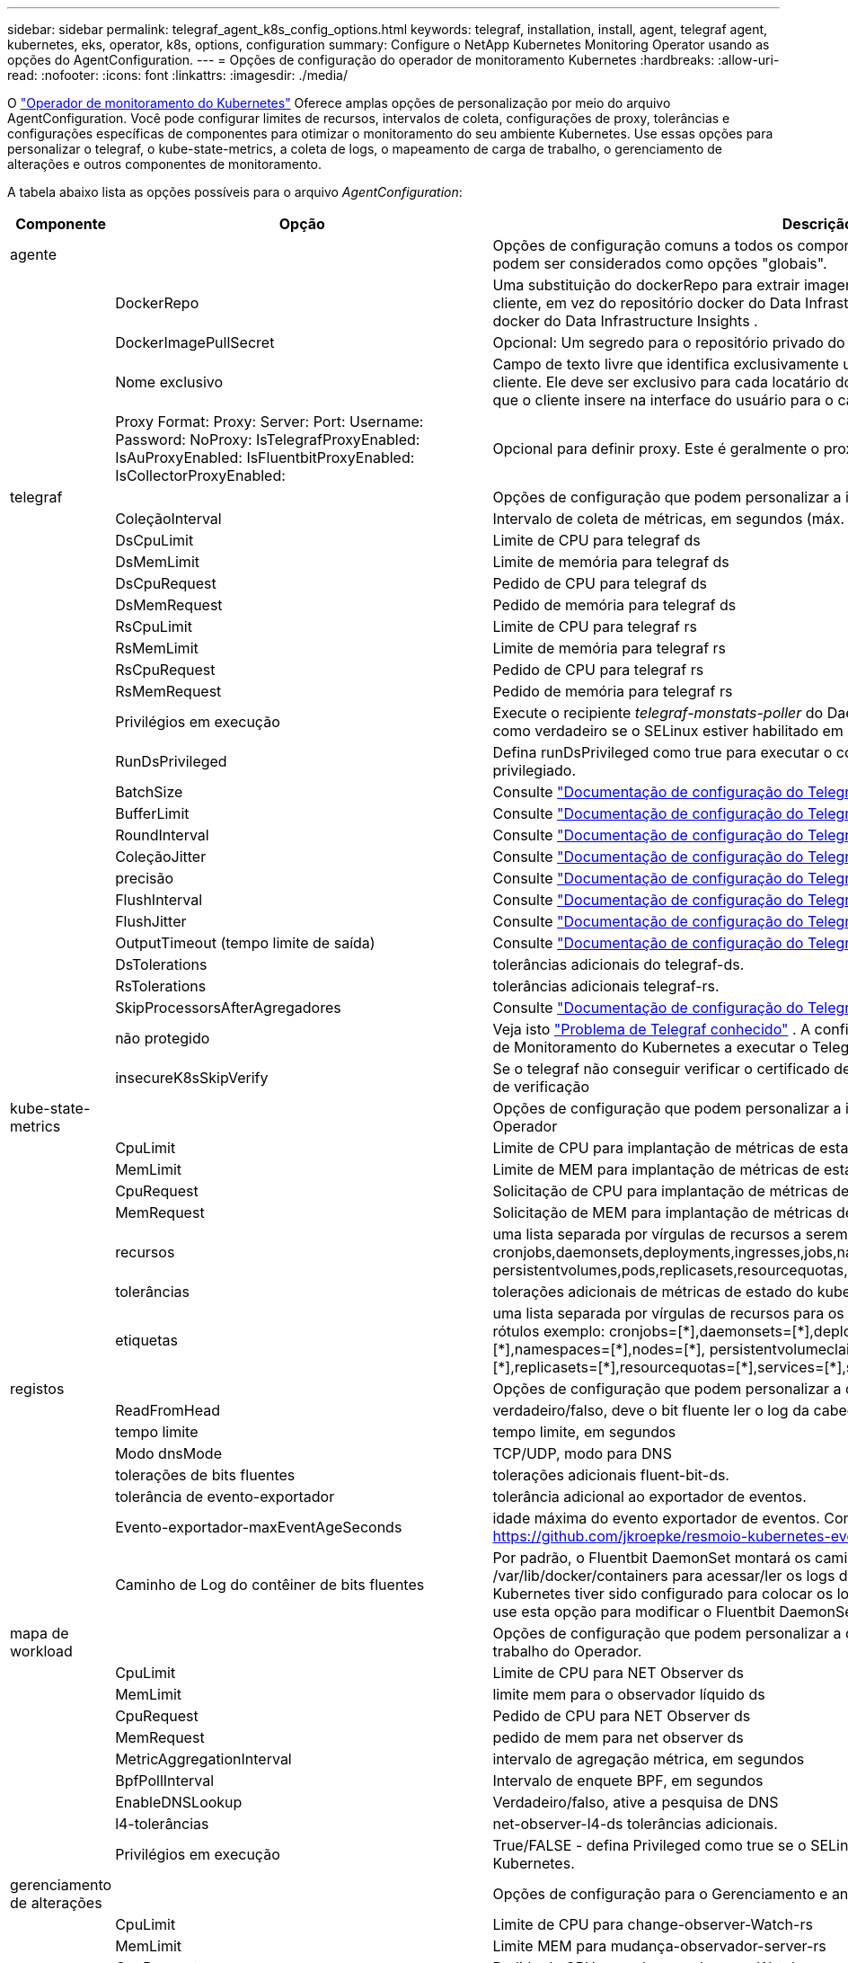 ---
sidebar: sidebar 
permalink: telegraf_agent_k8s_config_options.html 
keywords: telegraf, installation, install, agent, telegraf agent, kubernetes, eks, operator, k8s, options, configuration 
summary: Configure o NetApp Kubernetes Monitoring Operator usando as opções do AgentConfiguration. 
---
= Opções de configuração do operador de monitoramento Kubernetes
:hardbreaks:
:allow-uri-read: 
:nofooter: 
:icons: font
:linkattrs: 
:imagesdir: ./media/


[role="lead"]
O link:task_config_telegraf_agent_k8s.html#configuringcustomizing-the-operator["Operador de monitoramento do Kubernetes"] Oferece amplas opções de personalização por meio do arquivo AgentConfiguration. Você pode configurar limites de recursos, intervalos de coleta, configurações de proxy, tolerâncias e configurações específicas de componentes para otimizar o monitoramento do seu ambiente Kubernetes. Use essas opções para personalizar o telegraf, o kube-state-metrics, a coleta de logs, o mapeamento de carga de trabalho, o gerenciamento de alterações e outros componentes de monitoramento.

A tabela abaixo lista as opções possíveis para o arquivo _AgentConfiguration_:

[cols="1,1,2"]
|===
| Componente | Opção | Descrição 


| agente |  | Opções de configuração comuns a todos os componentes que o operador pode instalar. Estes podem ser considerados como opções "globais". 


|  | DockerRepo | Uma substituição do dockerRepo para extrair imagens dos repositórios docker privados do cliente, em vez do repositório docker do Data Infrastructure Insights . O padrão é o repositório docker do Data Infrastructure Insights . 


|  | DockerImagePullSecret | Opcional: Um segredo para o repositório privado do cliente. 


|  | Nome exclusivo | Campo de texto livre que identifica exclusivamente um cluster entre todos os clusters do cliente. Ele deve ser exclusivo para cada locatário do Data Infrastructure Insights . O padrão é o que o cliente insere na interface do usuário para o campo "Nome do Cluster". 


|  | Proxy Format: Proxy: Server: Port: Username: Password: NoProxy: IsTelegrafProxyEnabled: IsAuProxyEnabled: IsFluentbitProxyEnabled: IsCollectorProxyEnabled: | Opcional para definir proxy. Este é geralmente o proxy corporativo do cliente. 


| telegraf |  | Opções de configuração que podem personalizar a instalação do telegraf do Operador 


|  | ColeçãoInterval | Intervalo de coleta de métricas, em segundos (máx. 60s) 


|  | DsCpuLimit | Limite de CPU para telegraf ds 


|  | DsMemLimit | Limite de memória para telegraf ds 


|  | DsCpuRequest | Pedido de CPU para telegraf ds 


|  | DsMemRequest | Pedido de memória para telegraf ds 


|  | RsCpuLimit | Limite de CPU para telegraf rs 


|  | RsMemLimit | Limite de memória para telegraf rs 


|  | RsCpuRequest | Pedido de CPU para telegraf rs 


|  | RsMemRequest | Pedido de memória para telegraf rs 


|  | Privilégios em execução | Execute o recipiente _telegraf-monstats-poller_ do DaemonSet no modo privilegiado. Defina isso como verdadeiro se o SELinux estiver habilitado em seus nós do Kubernetes. 


|  | RunDsPrivileged | Defina runDsPrivileged como true para executar o contentor telegraf DaemonSet no modo privilegiado. 


|  | BatchSize | Consulte link:https://github.com/influxdata/telegraf/blob/master/docs/CONFIGURATION.md#agent["Documentação de configuração do Telegraf"] 


|  | BufferLimit | Consulte link:https://github.com/influxdata/telegraf/blob/master/docs/CONFIGURATION.md#agent["Documentação de configuração do Telegraf"] 


|  | RoundInterval | Consulte link:https://github.com/influxdata/telegraf/blob/master/docs/CONFIGURATION.md#agent["Documentação de configuração do Telegraf"] 


|  | ColeçãoJitter | Consulte link:https://github.com/influxdata/telegraf/blob/master/docs/CONFIGURATION.md#agent["Documentação de configuração do Telegraf"] 


|  | precisão | Consulte link:https://github.com/influxdata/telegraf/blob/master/docs/CONFIGURATION.md#agent["Documentação de configuração do Telegraf"] 


|  | FlushInterval | Consulte link:https://github.com/influxdata/telegraf/blob/master/docs/CONFIGURATION.md#agent["Documentação de configuração do Telegraf"] 


|  | FlushJitter | Consulte link:https://github.com/influxdata/telegraf/blob/master/docs/CONFIGURATION.md#agent["Documentação de configuração do Telegraf"] 


|  | OutputTimeout (tempo limite de saída) | Consulte link:https://github.com/influxdata/telegraf/blob/master/docs/CONFIGURATION.md#agent["Documentação de configuração do Telegraf"] 


|  | DsTolerations | tolerâncias adicionais do telegraf-ds. 


|  | RsTolerations | tolerâncias adicionais telegraf-rs. 


|  | SkipProcessorsAfterAgregadores | Consulte link:https://github.com/influxdata/telegraf/blob/master/docs/CONFIGURATION.md#agent["Documentação de configuração do Telegraf"] 


|  | não protegido | Veja isto link:https://community.influxdata.com/t/updating-telegraf-to-version-1-29-5-crashes-kubernetes-pod/33376["Problema de Telegraf conhecido"] . A configuração _desprotegido_ instruirá o Operador de Monitoramento do Kubernetes a executar o Telegraf com o  `--unprotected` bandeira. 


|  | insecureK8sSkipVerify | Se o telegraf não conseguir verificar o certificado devido à falta de SANs IP, tente ativar o salto de verificação 


| kube-state-metrics |  | Opções de configuração que podem personalizar a instalação de métricas de estado kube do Operador 


|  | CpuLimit | Limite de CPU para implantação de métricas de estado do kube 


|  | MemLimit | Limite de MEM para implantação de métricas de estado do kube 


|  | CpuRequest | Solicitação de CPU para implantação de métricas de estado do kube 


|  | MemRequest | Solicitação de MEM para implantação de métricas de estado do kube 


|  | recursos | uma lista separada por vírgulas de recursos a serem capturados. exemplo: cronjobs,daemonsets,deployments,ingresses,jobs,namespaces,nodos,persisttentvolumeclaims, persistentvolumes,pods,replicasets,resourcequotas,serviços,statfulsets 


|  | tolerâncias | tolerações adicionais de métricas de estado do kube. 


|  | etiquetas | uma lista separada por vírgulas de recursos para os quais o kube-state-metrics deve capturar rótulos +++ exemplo: cronjobs=[*],daemonsets=[*],deployments=[*],ingresses=[*],jobs=[*],namespaces=[*],nodes=[*], persistentvolumeclaims=[*],persistentvolumes=[*],pods=[*],replicasets=[*],resourcequotas=[*],services=[*],statefulsets=[*] +++ 


| registos |  | Opções de configuração que podem personalizar a coleta de logs e a instalação do Operador 


|  | ReadFromHead | verdadeiro/falso, deve o bit fluente ler o log da cabeça 


|  | tempo limite | tempo limite, em segundos 


|  | Modo dnsMode | TCP/UDP, modo para DNS 


|  | tolerações de bits fluentes | tolerações adicionais fluent-bit-ds. 


|  | tolerância de evento-exportador | tolerância adicional ao exportador de eventos. 


|  | Evento-exportador-maxEventAgeSeconds | idade máxima do evento exportador de eventos. Consulte https://github.com/jkroepke/resmoio-kubernetes-event-exporter[] 


|  | Caminho de Log do contêiner de bits fluentes | Por padrão, o Fluentbit DaemonSet montará os caminhos de host /var/log e /var/lib/docker/containers para acessar/ler os logs de contêiner do Kubernetes. Se o Kubernetes tiver sido configurado para colocar os logs de contêiner em um local não padrão, use esta opção para modificar o Fluentbit DaemonSet para montar o caminho não padrão. 


| mapa de workload |  | Opções de configuração que podem personalizar a coleta e instalação do mapa de carga de trabalho do Operador. 


|  | CpuLimit | Limite de CPU para NET Observer ds 


|  | MemLimit | limite mem para o observador líquido ds 


|  | CpuRequest | Pedido de CPU para NET Observer ds 


|  | MemRequest | pedido de mem para net observer ds 


|  | MetricAggregationInterval | intervalo de agregação métrica, em segundos 


|  | BpfPollInterval | Intervalo de enquete BPF, em segundos 


|  | EnableDNSLookup | Verdadeiro/falso, ative a pesquisa de DNS 


|  | l4-tolerâncias | net-observer-l4-ds tolerâncias adicionais. 


|  | Privilégios em execução | True/FALSE - defina Privileged como true se o SELinux estiver habilitado em seus nós do Kubernetes. 


| gerenciamento de alterações |  | Opções de configuração para o Gerenciamento e análise de alterações do Kubernetes 


|  | CpuLimit | Limite de CPU para change-observer-Watch-rs 


|  | MemLimit | Limite MEM para mudança-observador-server-rs 


|  | CpuRequest | Pedido de CPU para change-observer-Watch-rs 


|  | MemRequest | pedido de mem para mudança-observador-watch-rs 


|  | IntervaloDeclaraçãoDeFalhaDeCargaDeFalhaSegundos | Intervalo após o qual uma implantação malsucedida de uma carga de trabalho será marcada como falha, em segundos 


|  | workloadDeployAggrIntervalSeconds | Frequência em que as implantações de carga de trabalho são combinadas e enviadas, em segundos 


|  | nonWorkloadDeployAggrIntervalSeconds | Frequência em que as implantações sem carga de trabalho são combinadas e enviadas, em segundos 


|  | TermsToRedact | Um conjunto de expressões regulares usadas em nomes env e mapas de dados cujo valor será editado termos de exemplo:"pwd", "password", "token", "apikey", "api-key", "jwt" 


|  | AdicionalKindsToWatch | Uma lista separada por vírgulas de tipos adicionais para assistir do conjunto padrão de tipos observados pelo coletor 


|  | KindsToIgnoreFromWatch | Uma lista separada por vírgulas de tipos a ignorar da observação do conjunto padrão de tipos observados pelo coletor 


|  | LogRecordAggrIntervalSeconds | Frequência com a qual os Registros de log são enviados para IC do coletor 


|  | tolerâncias de relógio | tolerâncias adicionais do change-observer-watch-ds. Apenas formato de linha única abreviada. Exemplo: Tecla: taint1, operador: Existe, efeito: NoSchedule, tecla: taint2, operador: Existe, efeito: NoExecute' 
|===


== Exemplo de arquivo AgentConfiguration

Abaixo está um exemplo de arquivo _AgentConfiguration_.

[listing]
----
apiVersion: monitoring.netapp.com/v1alpha1
kind: AgentConfiguration
metadata:
  name: netapp-ci-monitoring-configuration
  namespace: "netapp-monitoring"
  labels:
    installed-by: nkmo-netapp-monitoring

spec:
  # # You can modify the following fields to configure the operator.
  # # Optional settings are commented out and include default values for reference
  # #   To update them, uncomment the line, change the value, and apply the updated AgentConfiguration.
  agent:
    # # [Required Field] A uniquely identifiable user-friendly clustername.
    # # clusterName must be unique across all clusters in your Data Infrastructure Insights environment.
    clusterName: "my_cluster"

    # # Proxy settings. The proxy that the operator should use to send metrics to Data Infrastructure Insights.
    # # Please see documentation here: https://docs.netapp.com/us-en/cloudinsights/task_config_telegraf_agent_k8s.html#configuring-proxy-support
    # proxy:
    #   server:
    #   port:
    #   noproxy:
    #   username:
    #   password:
    #   isTelegrafProxyEnabled:
    #   isFluentbitProxyEnabled:
    #   isCollectorsProxyEnabled:

    # # [Required Field] By default, the operator uses the CI repository.
    # # To use a private repository, change this field to your repository name.
    # # Please see documentation here: https://docs.netapp.com/us-en/cloudinsights/task_config_telegraf_agent_k8s.html#using-a-custom-or-private-docker-repository
    dockerRepo: 'docker.c01.cloudinsights.netapp.com'
    # # [Required Field] The name of the imagePullSecret for dockerRepo.
    # # If you are using a private repository, change this field from 'netapp-ci-docker' to the name of your secret.
    dockerImagePullSecret: 'netapp-ci-docker'

    # # Allow the operator to automatically rotate its ApiKey before expiration.
    # tokenRotationEnabled: 'true'
    # # Number of days before expiration that the ApiKey should be rotated. This must be less than the total ApiKey duration.
    # tokenRotationThresholdDays: '30'

  telegraf:
    # # Settings to fine-tune metrics data collection. Telegraf config names are included in parenthesis.
    # # See https://github.com/influxdata/telegraf/blob/master/docs/CONFIGURATION.md#agent

    # # The default time telegraf will wait between inputs for all plugins (interval). Max=60
    # collectionInterval: '60s'
    # # Maximum number of records per output that telegraf will write in one batch (metric_batch_size).
    # batchSize: '10000'
    # # Maximum number of records per output that telegraf will cache pending a successful write (metric_buffer_limit).
    # bufferLimit: '150000'
    # # Collect metrics on multiples of interval (round_interval).
    # roundInterval: 'true'
    # # Each plugin waits a random amount of time between the scheduled collection time and that time + collection_jitter before collecting inputs (collection_jitter).
    # collectionJitter: '0s'
    # # Collected metrics are rounded to the precision specified. When set to "0s" precision will be set by the units specified by interval (precision).
    # precision: '0s'
    # # Time telegraf will wait between writing outputs (flush_interval). Max=collectionInterval
    # flushInterval: '60s'
    # # Each output waits a random amount of time between the scheduled write time and that time + flush_jitter before writing outputs (flush_jitter).
    # flushJitter: '0s'
    # # Timeout for writing to outputs (timeout).
    # outputTimeout: '5s'

    # # telegraf-ds CPU/Mem limits and requests.
    # # See https://kubernetes.io/docs/concepts/configuration/manage-resources-containers/
    # dsCpuLimit: '750m'
    # dsMemLimit: '800Mi'
    # dsCpuRequest: '100m'
    # dsMemRequest: '500Mi'

    # # telegraf-rs CPU/Mem limits and requests.
    # rsCpuLimit: '3'
    # rsMemLimit: '4Gi'
    # rsCpuRequest: '100m'
    # rsMemRequest: '500Mi'

    # # Skip second run of processors after aggregators
    # skipProcessorsAfterAggregators: 'true'

    # # telegraf additional tolerations. Use the following abbreviated single line format only.
    # # Inspect telegraf-rs/-ds to view tolerations which are always present.
    # # Example: '{key: taint1, operator: Exists, effect: NoSchedule},{key: taint2, operator: Exists, effect: NoExecute}'
    # dsTolerations: ''
    # rsTolerations: ''


    # If telegraf warns of insufficient lockable memory, try increasing the limit of lockable memory for Telegraf in the underlying operating system/node.  If increasing the limit is not an option, set this to true to instruct Telegraf to not attempt to reserve locked memory pages.  While this might pose a security risk as decrypted secrets might be swapped out to disk, it allows for execution in environments where reserving locked memory is not possible.
    # unprotected: 'false'

    # # Run the telegraf DaemonSet's telegraf-mountstats-poller container in privileged mode.  Set runPrivileged to true if SELinux is enabled on your Kubernetes nodes.
    # runPrivileged: '{{ .Values.telegraf_installer.kubernetes.privileged_mode }}'

    # # Set runDsPrivileged to true to run the telegraf DaemonSet's telegraf container in privileged mode
    # runDsPrivileged: '{{ .Values.telegraf_installer.kubernetes.ds.privileged_mode }}'

    # # Collect container Block IO metrics.
    # dsBlockIOEnabled: 'true'

    # # Collect NFS IO metrics.
    # dsNfsIOEnabled: 'true'

    # # Collect kubernetes.system_container metrics and objects in the kube-system|cattle-system namespaces for managed kubernetes clusters (EKS, AKS, GKE, managed Rancher).  Set this to true if you want collect these metrics.
    # managedK8sSystemMetricCollectionEnabled: 'false'

    # # Collect kubernetes.pod_volume (pod ephemeral storage) metrics.  Set this to true if you want to collect these metrics.
    # podVolumeMetricCollectionEnabled: 'false'

    # # Declare Rancher cluster as managed.  Set this to true if your Rancher cluster is managed as opposed to on-premise.
    # isManagedRancher: 'false'

    # # If telegraf-rs fails to start due to being unable to find the etcd crt and key, manually specify the appropriate path here.
    # rsHostEtcdCrt: ''
    # rsHostEtcdKey: ''

  # kube-state-metrics:
    # # kube-state-metrics CPU/Mem limits and requests.
    # cpuLimit: '500m'
    # memLimit: '1Gi'
    # cpuRequest: '100m'
    # memRequest: '500Mi'

    # # Comma-separated list of resources to enable.
    # # See resources in https://github.com/kubernetes/kube-state-metrics/blob/main/docs/cli-arguments.md
    # resources: 'cronjobs,daemonsets,deployments,ingresses,jobs,namespaces,nodes,persistentvolumeclaims,persistentvolumes,pods,replicasets,resourcequotas,services,statefulsets'

    # # Comma-separated list of metrics to enable.
    # # See metric-allowlist in https://github.com/kubernetes/kube-state-metrics/blob/main/docs/cli-arguments.md
    # metrics: 'kube_cronjob_created,kube_cronjob_status_active,kube_cronjob_labels,kube_daemonset_created,kube_daemonset_status_current_number_scheduled,kube_daemonset_status_desired_number_scheduled,kube_daemonset_status_number_available,kube_daemonset_status_number_misscheduled,kube_daemonset_status_number_ready,kube_daemonset_status_number_unavailable,kube_daemonset_status_observed_generation,kube_daemonset_status_updated_number_scheduled,kube_daemonset_metadata_generation,kube_daemonset_labels,kube_deployment_status_replicas,kube_deployment_status_replicas_available,kube_deployment_status_replicas_unavailable,kube_deployment_status_replicas_updated,kube_deployment_status_observed_generation,kube_deployment_spec_replicas,kube_deployment_spec_paused,kube_deployment_spec_strategy_rollingupdate_max_unavailable,kube_deployment_spec_strategy_rollingupdate_max_surge,kube_deployment_metadata_generation,kube_deployment_labels,kube_deployment_created,kube_job_created,kube_job_owner,kube_job_status_active,kube_job_status_succeeded,kube_job_status_failed,kube_job_labels,kube_job_status_start_time,kube_job_status_completion_time,kube_namespace_created,kube_namespace_labels,kube_namespace_status_phase,kube_node_info,kube_node_labels,kube_node_role,kube_node_spec_unschedulable,kube_node_created,kube_persistentvolume_capacity_bytes,kube_persistentvolume_status_phase,kube_persistentvolume_labels,kube_persistentvolume_info,kube_persistentvolume_claim_ref,kube_persistentvolumeclaim_access_mode,kube_persistentvolumeclaim_info,kube_persistentvolumeclaim_labels,kube_persistentvolumeclaim_resource_requests_storage_bytes,kube_persistentvolumeclaim_status_phase,kube_pod_info,kube_pod_start_time,kube_pod_completion_time,kube_pod_owner,kube_pod_labels,kube_pod_status_phase,kube_pod_status_ready,kube_pod_status_scheduled,kube_pod_container_info,kube_pod_container_status_waiting,kube_pod_container_status_waiting_reason,kube_pod_container_status_running,kube_pod_container_state_started,kube_pod_container_status_terminated,kube_pod_container_status_terminated_reason,kube_pod_container_status_last_terminated_reason,kube_pod_container_status_ready,kube_pod_container_status_restarts_total,kube_pod_overhead_cpu_cores,kube_pod_overhead_memory_bytes,kube_pod_created,kube_pod_deletion_timestamp,kube_pod_init_container_info,kube_pod_init_container_status_waiting,kube_pod_init_container_status_waiting_reason,kube_pod_init_container_status_running,kube_pod_init_container_status_terminated,kube_pod_init_container_status_terminated_reason,kube_pod_init_container_status_last_terminated_reason,kube_pod_init_container_status_ready,kube_pod_init_container_status_restarts_total,kube_pod_status_scheduled_time,kube_pod_status_unschedulable,kube_pod_spec_volumes_persistentvolumeclaims_readonly,kube_pod_container_resource_requests_cpu_cores,kube_pod_container_resource_requests_memory_bytes,kube_pod_container_resource_requests_storage_bytes,kube_pod_container_resource_requests_ephemeral_storage_bytes,kube_pod_container_resource_limits_cpu_cores,kube_pod_container_resource_limits_memory_bytes,kube_pod_container_resource_limits_storage_bytes,kube_pod_container_resource_limits_ephemeral_storage_bytes,kube_pod_init_container_resource_limits_cpu_cores,kube_pod_init_container_resource_limits_memory_bytes,kube_pod_init_container_resource_limits_storage_bytes,kube_pod_init_container_resource_limits_ephemeral_storage_bytes,kube_pod_init_container_resource_requests_cpu_cores,kube_pod_init_container_resource_requests_memory_bytes,kube_pod_init_container_resource_requests_storage_bytes,kube_pod_init_container_resource_requests_ephemeral_storage_bytes,kube_replicaset_status_replicas,kube_replicaset_status_ready_replicas,kube_replicaset_status_observed_generation,kube_replicaset_spec_replicas,kube_replicaset_metadata_generation,kube_replicaset_labels,kube_replicaset_created,kube_replicaset_owner,kube_resourcequota,kube_resourcequota_created,kube_service_info,kube_service_labels,kube_service_created,kube_service_spec_type,kube_statefulset_status_replicas,kube_statefulset_status_replicas_current,kube_statefulset_status_replicas_ready,kube_statefulset_status_replicas_updated,kube_statefulset_status_observed_generation,kube_statefulset_replicas,kube_statefulset_metadata_generation,kube_statefulset_created,kube_statefulset_labels,kube_statefulset_status_current_revision,kube_statefulset_status_update_revision,kube_node_status_capacity,kube_node_status_allocatable,kube_node_status_condition,kube_pod_container_resource_requests,kube_pod_container_resource_limits,kube_pod_init_container_resource_limits,kube_pod_init_container_resource_requests'

    # # Comma-separated list of Kubernetes label keys that will be used in the resources' labels metric.
    # # See metric-labels-allowlist in https://github.com/kubernetes/kube-state-metrics/blob/main/docs/cli-arguments.md
    # labels: 'cronjobs=[*],daemonsets=[*],deployments=[*],ingresses=[*],jobs=[*],namespaces=[*],nodes=[*],persistentvolumeclaims=[*],persistentvolumes=[*],pods=[*],replicasets=[*],resourcequotas=[*],services=[*],statefulsets=[*]'

    # # kube-state-metrics additional tolerations. Use the following abbreviated single line format only.
    # # No tolerations are applied by default
    # # Example: '{key: taint1, operator: Exists, effect: NoSchedule},{key: taint2, operator: Exists, effect: NoExecute}'
    # tolerations: ''

    # # kube-state-metrics shards.  Increase the number of shards for larger clusters if telegraf RS pod(s) experience collection timeouts
    # shards: '2'

  # # Settings for the Events Log feature.
  # logs:
    # # Set runPrivileged to true if Fluent Bit fails to start, trying to open/create its database.
    # runPrivileged: 'false'

    # # If Fluent Bit should read new files from the head, not tail.
    # # See Read_from_Head in https://docs.fluentbit.io/manual/pipeline/inputs/tail
    # readFromHead: "true"

    # # Network protocol that Fluent Bit should use for DNS: "UDP" or "TCP".
    # dnsMode: "UDP"

    # # DNS resolver that Fluent Bit should use: "LEGACY" or "ASYNC"
    # fluentBitDNSResolver: "LEGACY"

    # # Logs additional tolerations. Use the following abbreviated single line format only.
    # # Inspect fluent-bit-ds to view tolerations which are always present. No tolerations are applied by default for event-exporter.
    # # Example: '{key: taint1, operator: Exists, effect: NoSchedule},{key: taint2, operator: Exists, effect: NoExecute}'
    # fluent-bit-tolerations: ''
    # event-exporter-tolerations: ''

    # # event-exporter CPU/Mem limits and requests.
    # # See https://kubernetes.io/docs/concepts/configuration/manage-resources-containers/
    # event-exporter-cpuLimit: '500m'
    # event-exporter-memLimit: '1Gi'
    # event-exporter-cpuRequest: '50m'
    # event-exporter-memRequest: '100Mi'

    # # event-exporter max event age.
    # # See https://github.com/jkroepke/resmoio-kubernetes-event-exporter
    # event-exporter-maxEventAgeSeconds: '10'

    # # event-exporter client-side throttling
    # # Set kubeBurst to roughly match your events per minute and kubeQPS=kubeBurst/5
    # # See https://github.com/resmoio/kubernetes-event-exporter#troubleshoot-events-discarded-warning
    # event-exporter-kubeQPS: 20
    # event-exporter-kubeBurst: 100

    # # fluent-bit CPU/Mem limits and requests.
    # # See https://kubernetes.io/docs/concepts/configuration/manage-resources-containers/
    # fluent-bit-cpuLimit: '500m'
    # fluent-bit-memLimit: '1Gi'
    # fluent-bit-cpuRequest: '50m'
    # fluent-bit-memRequest: '100Mi'

    # By default, the Fluentbit DaemonSet will mount the /var/log and /var/lib/docker/containers host paths to access/read the
    # Kubernetes container logs.  If Kubernetes has been configured to place container logs in a non-default location, use
    # this option to modify the Fluentbit DaemonSet to mount the non-default path.
    # fluent-bit-containerLogPath

  # # Settings for the Network Performance and Map feature.
  # workload-map:
    # # netapp-ci-net-observer-l4-ds CPU/Mem limits and requests.
    # # See https://kubernetes.io/docs/concepts/configuration/manage-resources-containers/
    # cpuLimit: '500m'
    # memLimit: '500Mi'
    # cpuRequest: '100m'
    # memRequest: '500Mi'

    # # Metric aggregation interval in seconds. Min=30, Max=120
    # metricAggregationInterval: '60'

    # # Interval for bpf polling. Min=3, Max=15
    # bpfPollInterval: '8'

    # # Enable performing reverse DNS lookups on observed IPs.
    # enableDNSLookup: 'true'

    # # netapp-ci-net-observer-l4-ds additional tolerations. Use the following abbreviated single line format only.
    # # Inspect netapp-ci-net-observer-l4-ds to view tolerations which are always present.
    # # Example: '{key: taint1, operator: Exists, effect: NoSchedule},{key: taint2, operator: Exists, effect: NoExecute}'
    # l4-tolerations: ''

    # # Set runPrivileged to true if SELinux is enabled on your Kubernetes nodes.
    # # Note: In OpenShift environments, this is set to true automatically.
    # runPrivileged: 'false'

  # change-management:
    # # change-observer-watch-rs CPU/Mem limits and requests.
    # # See https://kubernetes.io/docs/concepts/configuration/manage-resources-containers/
    # cpuLimit: '1'
    # memLimit: '1Gi'
    # cpuRequest: '500m'
    # memRequest: '500Mi'

    # # Interval after which a non-successful deployment of a workload will be marked as failed, in seconds
    # workloadFailureDeclarationIntervalSeconds: '30'

    # # Frequency at which workload deployments are combined and sent, in seconds
    # workloadDeployAggrIntervalSeconds: '300'

    # # Frequency at which non-workload deployments are combined and sent, in seconds
    # nonWorkloadDeployAggrIntervalSeconds: '15'

    # # A set of regular expressions used in env names and data maps whose value will be redacted
    # termsToRedact: '"pwd", "password", "token", "apikey", "api-key", "api_key", "jwt", "accesskey", "access_key", "access-key", "ca-file", "key-file", "cert", "cafile", "keyfile", "tls", "crt", "salt", ".dockerconfigjson", "auth", "secret"'

    # # A comma separated list of additional kinds to watch from the default set of kinds watched by the collector
    # # Each kind will have to be prefixed by its apigroup
    # # Example: '"authorization.k8s.io.subjectaccessreviews"'
    # additionalKindsToWatch: ''

    # # A comma separated list of additional field paths whose diff is ignored as part of change analytics. This list in addition to the default set of field paths ignored by the collector.
    # # Example: '"metadata.specTime", "data.status"'
    # additionalFieldsDiffToIgnore: ''

    # # A comma separated list of kinds to ignore from watching from the default set of kinds watched by the collector
    # # Each kind will have to be prefixed by its apigroup
    # # Example: '"networking.k8s.io.networkpolicies,batch.jobs", "authorization.k8s.io.subjectaccessreviews"'
    # kindsToIgnoreFromWatch: ''

    # # Frequency with which log records are sent to CI from the collector
    # logRecordAggrIntervalSeconds: '20'

    # # change-observer-watch-ds additional tolerations. Use the following abbreviated single line format only.
    # # Inspect change-observer-watch-ds to view tolerations which are always present.
    # # Example: '{key: taint1, operator: Exists, effect: NoSchedule},{key: taint2, operator: Exists, effect: NoExecute}'
    # watch-tolerations: ''
----